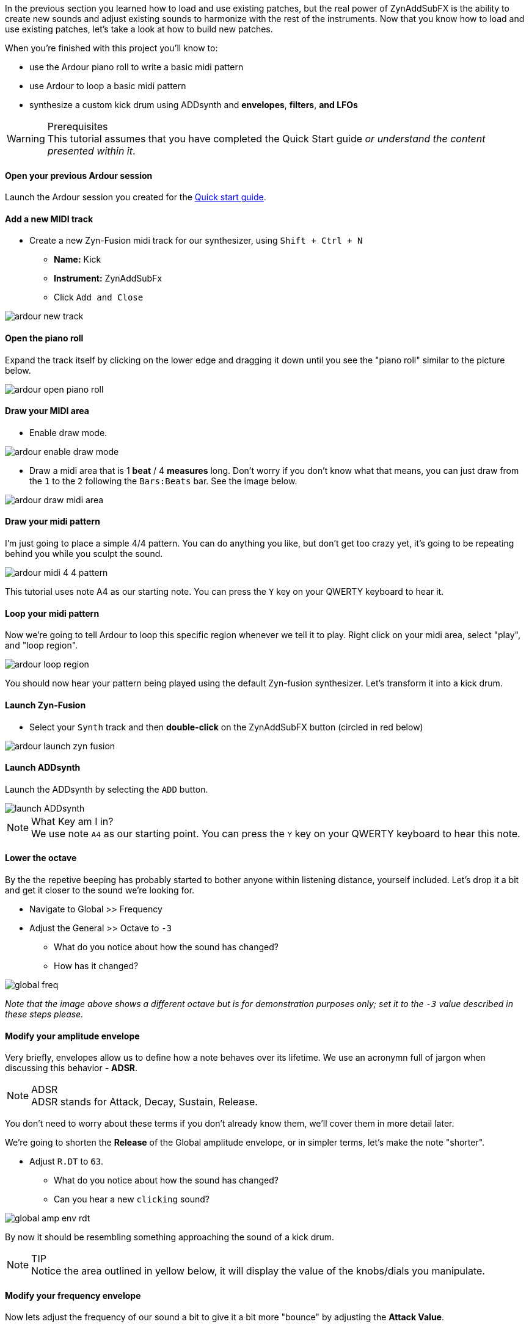 In the previous section you learned how to load and use existing patches, but the real power of ZynAddSubFX is the ability to create new sounds and adjust existing sounds to harmonize with the rest of the instruments. Now that you know how to load and use existing patches, let’s take a look at how to build new patches.

When you're finished with this project you'll know to:

- use the Ardour piano roll to write a basic midi pattern
- use Ardour to loop a basic midi pattern
- synthesize a custom kick drum using ADDsynth and *envelopes*, *filters*, *and LFOs*

.Prerequisites
WARNING: This tutorial assumes that you have completed the Quick Start guide _or understand the content presented within it_.

==== Open your previous Ardour session
// Links to Introduction.adoc:Quick start
Launch the Ardour session you created for the <<quick-start, Quick start guide>>.

==== Add a new MIDI track
* Create a new Zyn-Fusion midi track for our synthesizer, using `Shift + Ctrl + N`
** *Name:* Kick
** *Instrument:* ZynAddSubFx
** Click `Add and Close`

image::screenshots/ardour-new-track.png[]

==== Open the piano roll
Expand the track itself by clicking on the lower edge and dragging it down until you see the "piano roll" similar to the picture below.

image::screenshots/ardour-open-piano-roll.png[]

==== Draw your MIDI area
- Enable draw mode.

image::screenshots/ardour-enable-draw-mode.png[]

- Draw a midi area that is 1 *beat* / 4 *measures* long. Don't worry if you don't know what that means, you can just draw from the `1` to the `2` following the `Bars:Beats` bar. See the image below.

image::screenshots/ardour-draw-midi-area.png[]

==== Draw your midi pattern
I'm just going to place a simple 4/4 pattern. You can do anything you like, but don't get too crazy yet, it's going to be repeating behind you while you sculpt the sound.

image::screenshots/ardour-midi-4-4-pattern.png[]

This tutorial uses note A4 as our starting note.
You can press the `Y` key on your QWERTY keyboard to hear it.
// TODO: Other keyboards? Edit > Preferences > MIDI > "Virtual Keyboard Layout:"

==== Loop your midi pattern
Now we're going to tell Ardour to loop this specific region whenever we tell it to play. Right click on your midi area, select "play", and "loop region".

image::screenshots/ardour-loop-region.png[]

You should now hear your pattern being played using the default Zyn-fusion synthesizer. Let's transform it into a kick drum.

==== Launch Zyn-Fusion
* Select your `Synth` track and then *double-click* on the ZynAddSubFX button (circled in red below)

image::screenshots/ardour-launch-zyn-fusion.png[]

==== Launch ADDsynth
Launch the ADDsynth by selecting the `ADD` button.

image::screenshots/launch-ADDsynth.png[]

.What Key am I in?
NOTE: We use note `A4` as our starting point. You can press the `Y` key on your QWERTY keyboard to hear this note.
// TODO: QWERTY only? Another TODO on line #45.

==== Lower the octave
By the the repetive beeping has probably started to bother anyone within listening distance, yourself included. Let's drop it a bit and get it closer to the sound we're looking for.

* Navigate to Global >> Frequency
* Adjust the General >> Octave to `-3`
** What do you notice about how the sound has changed?
** How has it changed?

image::screenshots/global-freq.png[]

_Note that the image above shows a different octave but is for demonstration purposes only; set it to the `-3` value described in these steps please._

==== Modify your amplitude envelope
Very briefly, envelopes allow us to define how a note behaves over its lifetime. We use an acronymn full of jargon when discussing this behavior - *ADSR*.

.ADSR
NOTE: ADSR stands for Attack, Decay, Sustain, Release.

You don't need to worry about these terms if you don't already know them, we'll cover them in more detail later.

We're going to shorten the *Release* of the Global amplitude envelope, or in simpler terms, let's make the note "shorter".

* Adjust `R.DT` to `63`.
** What do you notice about how the sound has changed?
** Can you hear a new `clicking` sound?

image::screenshots/global-amp-env-rdt.png[]

By now it should be resembling something approaching the sound of a kick drum.

.TIP
NOTE: Notice the area outlined in yellow below, it will display the value of the knobs/dials you manipulate.

==== Modify your frequency envelope
Now lets adjust the frequency of our sound a bit to give it a bit more "bounce" by adjusting the *Attack Value*.

* Adjust `A.VAL` to `107`
** What do you notice about how the sound has changed?

It's getting closer! Let's add a little more depth to the sound by extending the *Attack Time*.

* Adjust `A.DT` to `70`
** What do you notice about how the sound has changed?

image::screenshots/global-freq-env-attack.png[]

It sounds more like a drum now but not quite the _deep_ sound we're looking for in a kick.

.Quiz Time
NOTE: Knowing what you've learned so far, how you attempt to literally _drop the bass_ at this point?

Take some time to think about it, I'm not in a rush. Seriously, I'll grab a cup of coffee while you think it over.

...

There's likely an inifinite number of ways to approach this, but let's stick to a simple method we employed earlier - lowering the octave!

* Adjust `Octave` to `-4`

image::screenshots/global-freq-octave.png[]

Ah, now that's starting to sound like a decent kick drum!

.TIP
NOTE: The volume of your kick may seem a bit low after dropping the octave to -4. You can always increase it a bit using the `Global >> Amplitude >> Vol` knob.

==== Make the sound more dynamic by adding a second voice
You can think of each *voice* as another layer that gets applied when crafting you sound. More layers result in more complexity but the potential of a richer fuller sound with more natural harmonics.

Let's try adding a second voice and see how it affects our kick drum.

* Navigate to `VCE 2` by clicking the `+` beside `VCE 1`

image::screenshots/navigate-vce2.png[]

* Enable `VCE 2` by clicking on the power button. 
** Try enabling/disabling it a few times and listen to the difference.
** What do you notice about how the sound changes when the second voice is enabled?

image::screenshots/enable-vce2.png[]

==== Add some noise
One thing you may have noticed by now is that every single hit sounds _identical_. This isn't necessarily a bad thing, but it can lead to boring sounds. 

Let's try adding some *noise* to this voice so that every hit will include a bit of randomness.

* Navigate to the modulation tab
* Find the `VCE OSC` block and adjust the `Type` from `sound` to `pink`.
** What do you notice about how the sound has changed?

image::screenshots/mod-pink-noise.png[]

==== Apply a filter
Now we have too much noise drowing out our primary kick sound.

We can use *filters* to filter out specific frequency ranges. In this case, let's use the default *lowpass* filter (lp2) to remove most of the high pitched sound that is drowing out our kick drum.

The goal is to leave just enough of the noise underneath the primary kick sound to add more depth and a bit of variety to each hit. 

* Navigate to the `VCE 2 >> Filter`
* Enable the filter
** What do you notice about how the sound changes?

image::screenshots/vce2-filter-enable.png[]

* Adjust `Cutoff` to `80Hz`
** What do you notice about how the sound changes?

image::screenshots/vce2-filter-cutoff.png[]

Almost there. It's sounding somewhat like a heartbeat now, a bit too echoey. Lets try adjusting the *Quality Factor* to clean it up a bit.

* Adjust `Q` to `.3`
** What do you notice about how the sound changes?

image::screenshots/vce2-filter-q.png[]

.TIP
NOTE: You can temporarily disable `VCE 1` so that you can listen to `VCE 2` in isolation to get a clearer picture of what it's adding. To disable a voice you can simply use the `+/-` button to navigate to the voice and then click the power button so that it's greyed out. (The opposite of how you added `VCE 2` above)

==== Save your instrument
Congratulations, you've crafted a kick drum - starting with a single sin wave and using additive synthesis!

Now would be a great time to save your Zyn-fusion instrument and Ardour session.

* Navigate to `File >> Save instrument`
* Choose a directory and name your file before selecting `Enter`

image::screenshots/save-instrument.png[]

==== Save your Ardour session

* Navigate to your Ardour window
* `Ctrl + S`
